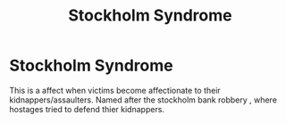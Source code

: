 :PROPERTIES:
:ID:       fc09e3bf-5ecc-4ca9-a5eb-477372f22dfc
:END:
#+title: Stockholm Syndrome
* Stockholm Syndrome
  This is a affect when victims become affectionate to their kidnappers/assaulters.
  Named after the stockholm bank robbery , where hostages tried to defend thier kidnappers.
